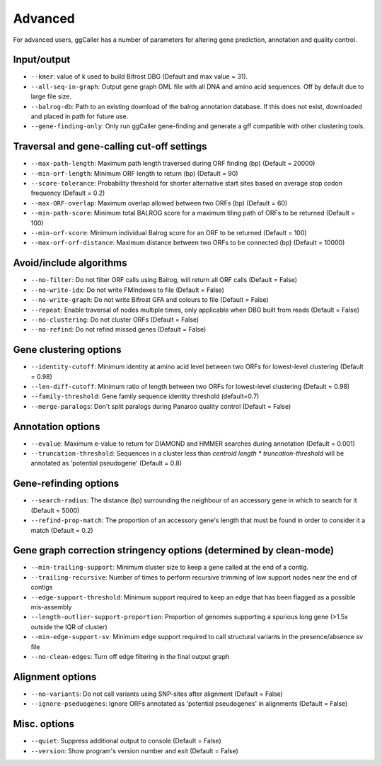 Advanced
==================================

For advanced users, ggCaller has a number of parameters for altering gene prediction, annotation and quality control.

Input/output
^^^^^^^^^^^^

- ``--kmer``: value of k used to build Bifrost DBG (Default and max value = 31).
- ``--all-seq-in-graph``: Output gene graph GML file with all DNA and amino acid sequences. Off by default due to large file size.
- ``--balrog-db``: Path to an existing download of the balrog annotation database. If this does not exist, downloaded and placed in path for future use.
- ``--gene-finding-only``: Only run ggCaller gene-finding and generate a gff compatible with other clustering tools.

Traversal and gene-calling cut-off settings
^^^^^^^^^^^^^^^^^^^^^^^^^^^^^^^^^^^^^^^^^^^^^^^^^^^^

- ``--max-path-length``: Maximum path length traversed during ORF finding (bp) (Default = 20000)
- ``--min-orf-length``: Minimum ORF length to return (bp) (Default = 90)
- ``--score-tolerance``: Probability threshold for shorter alternative start sites based on average stop codon frequency (Default = 0.2)
- ``--max-ORF-overlap``: Maximum overlap allowed between two ORFs (bp) (Default = 60)
- ``--min-path-score``: Minimum total BALROG score for a maximum tiling path of ORFs to be returned (Default = 100)
- ``--min-orf-score``: Minimum individual Balrog score for an ORF to be returned (Default = 100)
- ``--max-orf-orf-distance``: Maximum distance between two ORFs to be connected (bp) (Default = 10000)

Avoid/include algorithms
^^^^^^^^^^^^^^^^^^^^^^^^^^^^^^^^^^^^^

- ``--no-filter``: Do not filter ORF calls using Balrog, will return all ORF calls (Default = False)
- ``--no-write-idx``: Do not write FMIndexes to file (Default = False)
- ``--no-write-graph``: Do not write Bifrost GFA and colours to file (Default = False)
- ``--repeat``: Enable traversal of nodes multiple times, only applicable when DBG built from reads (Default = False)
- ``--no-clustering``: Do not cluster ORFs (Default = False)
- ``--no-refind``: Do not refind missed genes (Default = False)

Gene clustering options
^^^^^^^^^^^^^^^^^^^^^^^^

- ``--identity-cutoff``: Minimum identity at amino acid level between two ORFs for lowest-level clustering (Default = 0.98)
- ``--len-diff-cutoff``: Minimum ratio of length between two ORFs for lowest-level clustering (Default = 0.98)
- ``--family-threshold``: Gene family sequence identity threshold (default=0.7)
- ``--merge-paralogs``: Don't split paralogs during Panaroo quality control (Default = False)

Annotation options
^^^^^^^^^^^^^^^^^^^

- ``--evalue``: Maximum e-value to return for DIAMOND and HMMER searches during annotation (Default = 0.001)
- ``--truncation-threshold``: Sequences in a cluster less than `centroid length * truncation-threshold` will be annotated as 'potential pseudogene' (Default = 0.8)

Gene-refinding options
^^^^^^^^^^^^^^^^^^^^^^^

- ``--search-radius``: The distance (bp) surrounding the neighbour of an accessory gene in which to search for it (Default = 5000)
- ``--refind-prop-match``: The proportion of an accessory gene's length that must be found in order to consider it a match (Default = 0.2)

Gene graph correction stringency options (determined by clean-mode)
^^^^^^^^^^^^^^^^^^^^^^^^^^^^^^^^^^^^^^^^^^^^^^^^^^^^^^^^^^^^^^^^^^^

- ``--min-trailing-support``: Minimum cluster size to keep a gene called at the end of a contig.
- ``--trailing-recursive``: Number of times to perform recursive trimming of low support nodes near the end of contigs
- ``--edge-support-threshold``: Minimum support required to keep an edge that has been flagged as a possible mis-assembly
- ``--length-outlier-support-proportion``: Proportion of genomes supporting a spurious long gene (>1.5x outside the IQR of cluster)
- ``--min-edge-support-sv``: Minimum edge support required to call structural variants in the presence/absence sv file
- ``--no-clean-edges``: Turn off edge filtering in the final output graph

Alignment options
^^^^^^^^^^^^^^^^^^

- ``--no-variants``: Do not call variants using SNP-sites after alignment (Default = False)
- ``--ignore-pseduogenes``: Ignore ORFs annotated as 'potential pseudogenes' in alignments (Default = False)

Misc. options
^^^^^^^^^^^^^^^^^^

- ``--quiet``: Suppress additional output to console (Default = False)
- ``--version``: Show program's version number and exit (Default = False)